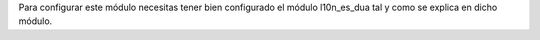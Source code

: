Para configurar este módulo necesitas tener bien configurado el módulo
l10n_es_dua tal y como se explica en dicho módulo.
